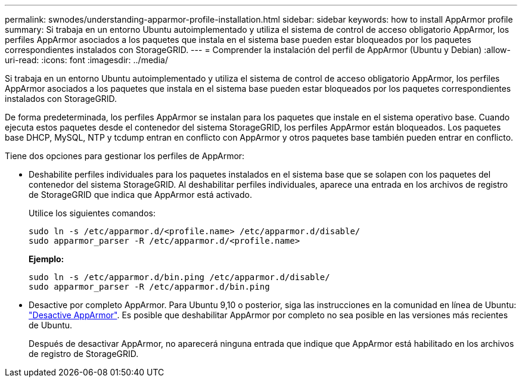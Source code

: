 ---
permalink: swnodes/understanding-apparmor-profile-installation.html 
sidebar: sidebar 
keywords: how to install AppArmor profile 
summary: Si trabaja en un entorno Ubuntu autoimplementado y utiliza el sistema de control de acceso obligatorio AppArmor, los perfiles AppArmor asociados a los paquetes que instala en el sistema base pueden estar bloqueados por los paquetes correspondientes instalados con StorageGRID. 
---
= Comprender la instalación del perfil de AppArmor (Ubuntu y Debian)
:allow-uri-read: 
:icons: font
:imagesdir: ../media/


[role="lead"]
Si trabaja en un entorno Ubuntu autoimplementado y utiliza el sistema de control de acceso obligatorio AppArmor, los perfiles AppArmor asociados a los paquetes que instala en el sistema base pueden estar bloqueados por los paquetes correspondientes instalados con StorageGRID.

De forma predeterminada, los perfiles AppArmor se instalan para los paquetes que instale en el sistema operativo base. Cuando ejecuta estos paquetes desde el contenedor del sistema StorageGRID, los perfiles AppArmor están bloqueados. Los paquetes base DHCP, MySQL, NTP y tcdump entran en conflicto con AppArmor y otros paquetes base también pueden entrar en conflicto.

Tiene dos opciones para gestionar los perfiles de AppArmor:

* Deshabilite perfiles individuales para los paquetes instalados en el sistema base que se solapen con los paquetes del contenedor del sistema StorageGRID. Al deshabilitar perfiles individuales, aparece una entrada en los archivos de registro de StorageGRID que indica que AppArmor está activado.
+
Utilice los siguientes comandos:

+
[listing]
----
sudo ln -s /etc/apparmor.d/<profile.name> /etc/apparmor.d/disable/
sudo apparmor_parser -R /etc/apparmor.d/<profile.name>
----
+
*Ejemplo:*

+
[listing]
----
sudo ln -s /etc/apparmor.d/bin.ping /etc/apparmor.d/disable/
sudo apparmor_parser -R /etc/apparmor.d/bin.ping
----
* Desactive por completo AppArmor. Para Ubuntu 9,10 o posterior, siga las instrucciones en la comunidad en línea de Ubuntu: https://help.ubuntu.com/community/AppArmor#Disable_AppArmor_framework["Desactive AppArmor"^]. Es posible que deshabilitar AppArmor por completo no sea posible en las versiones más recientes de Ubuntu.
+
Después de desactivar AppArmor, no aparecerá ninguna entrada que indique que AppArmor está habilitado en los archivos de registro de StorageGRID.


